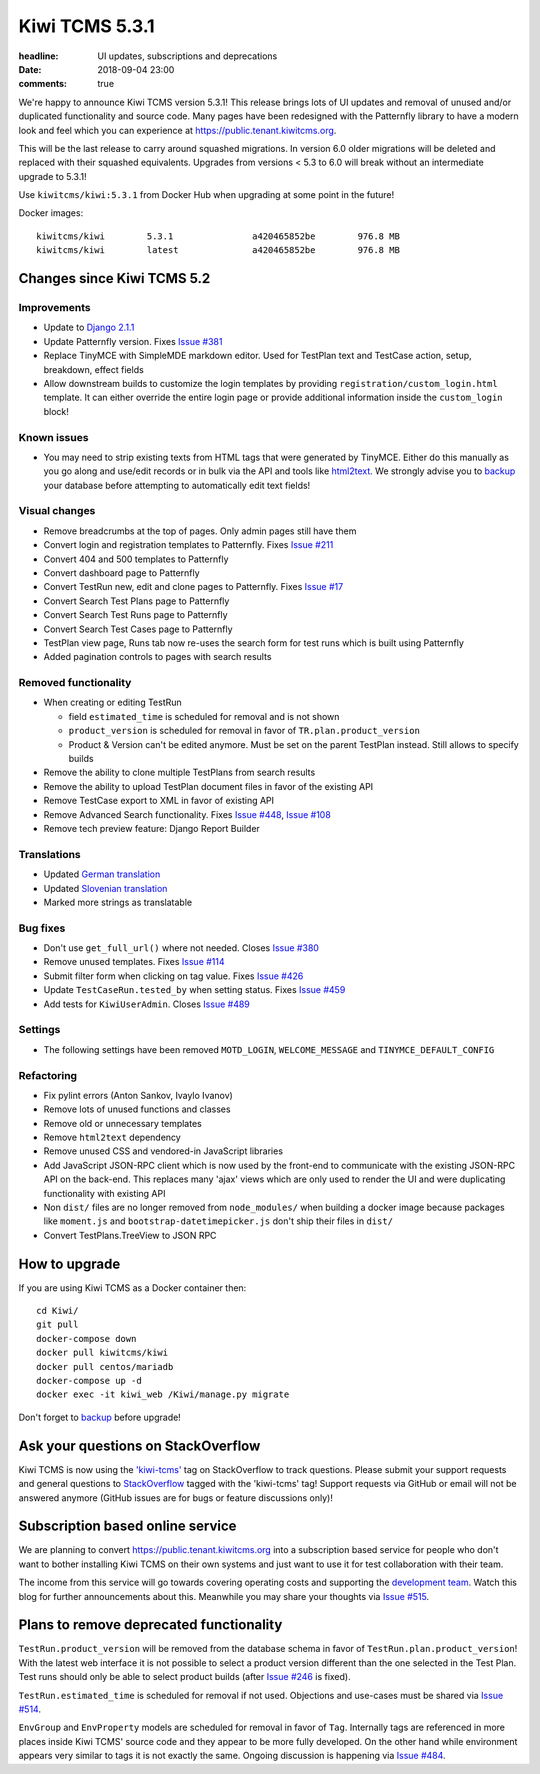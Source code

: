 Kiwi TCMS 5.3.1
###############

:headline: UI updates, subscriptions and deprecations
:date: 2018-09-04 23:00
:comments: true


We're happy to announce Kiwi TCMS version 5.3.1! This release
brings lots of UI updates and removal of unused
and/or duplicated functionality and source code. Many pages have been redesigned
with the Patternfly library to have a modern look and feel which you can
experience at `https://public.tenant.kiwitcms.org <https://public.tenant.kiwitcms.org/login/github/>`_.


This will be the last release to carry around squashed migrations. In version
6.0 older migrations will be deleted and replaced with their squashed equivalents.
Upgrades from versions < 5.3 to 6.0 will break without an intermediate upgrade to 5.3.1!

Use ``kiwitcms/kiwi:5.3.1`` from Docker Hub when upgrading at some point in the future!

Docker images::

    kiwitcms/kiwi        5.3.1               a420465852be        976.8 MB
    kiwitcms/kiwi        latest              a420465852be        976.8 MB


Changes since Kiwi TCMS 5.2
---------------------------


Improvements
~~~~~~~~~~~~

- Update to `Django 2.1.1 <https://docs.djangoproject.com/en/2.1/releases/2.1.1/>`_
- Update Patternfly version. Fixes
  `Issue #381 <https://github.com/kiwitcms/Kiwi/issues/381>`_
- Replace TinyMCE with SimpleMDE markdown editor. Used for TestPlan text and
  TestCase action, setup, breakdown, effect fields
- Allow downstream builds to customize the login templates by
  providing ``registration/custom_login.html`` template. It can either
  override the entire login page or provide additional information inside
  the ``custom_login`` block!

Known issues
~~~~~~~~~~~~

- You may need to strip existing texts from HTML tags that were generated by
  TinyMCE. Either do this manually as you go along and use/edit records or in bulk via
  the API and tools like `html2text <https://pypi.org/project/html2text/>`_.
  We strongly advise you to `backup <{filename}2018-07-30-docker-backup.markdown>`_
  your database before attempting to automatically edit text fields!


Visual changes
~~~~~~~~~~~~~~

- Remove breadcrumbs at the top of pages. Only admin pages still have them
- Convert login and registration templates to Patternfly. Fixes
  `Issue #211 <https://github.com/kiwitcms/Kiwi/issues/211>`_
- Convert 404 and 500 templates to Patternfly
- Convert dashboard page to Patternfly
- Convert TestRun new, edit and clone pages to Patternfly. Fixes
  `Issue #17 <https://github.com/kiwitcms/Kiwi/issues/17>`_
- Convert Search Test Plans page to Patternfly
- Convert Search Test Runs page to Patternfly
- Convert Search Test Cases page to Patternfly
- TestPlan view page, Runs tab now re-uses the search form for test runs
  which is built using Patternfly
- Added pagination controls to pages with search results


Removed functionality
~~~~~~~~~~~~~~~~~~~~~

- When creating or editing TestRun

  - field ``estimated_time`` is scheduled for removal and is not shown
  - ``product_version`` is scheduled for removal in favor of
    ``TR.plan.product_version``
  - Product & Version can't be edited anymore. Must be set on the parent
    TestPlan instead. Still allows to specify builds

- Remove the ability to clone multiple TestPlans from search results
- Remove the ability to upload TestPlan document files in favor of
  the existing API
- Remove TestCase export to XML in favor of existing API
- Remove Advanced Search functionality. Fixes
  `Issue #448 <https://github.com/kiwitcms/Kiwi/issues/448>`_,
  `Issue #108 <https://github.com/kiwitcms/Kiwi/issues/108>`_
- Remove tech preview feature: Django Report Builder


Translations
~~~~~~~~~~~~

- Updated `German translation <https://crowdin.com/project/kiwitcms/de#>`_
- Updated `Slovenian translation <https://crowdin.com/project/kiwitcms/sl#>`_
- Marked more strings as translatable


Bug fixes
~~~~~~~~~

- Don't use ``get_full_url()`` where not needed. Closes
  `Issue #380 <https://github.com/kiwitcms/Kiwi/issues/380>`_
- Remove unused templates. Fixes
  `Issue #114 <https://github.com/kiwitcms/Kiwi/issues/114>`_
- Submit filter form when clicking on tag value. Fixes
  `Issue #426 <https://github.com/kiwitcms/Kiwi/issues/426>`_
- Update ``TestCaseRun.tested_by`` when setting status. Fixes
  `Issue #459 <https://github.com/kiwitcms/Kiwi/issues/459>`_
- Add tests for ``KiwiUserAdmin``. Closes
  `Issue #489 <https://github.com/kiwitcms/Kiwi/issues/489>`_


Settings
~~~~~~~~

- The following settings have been removed ``MOTD_LOGIN``, ``WELCOME_MESSAGE``
  and ``TINYMCE_DEFAULT_CONFIG``


Refactoring
~~~~~~~~~~~

- Fix pylint errors (Anton Sankov, Ivaylo Ivanov)
- Remove lots of unused functions and classes
- Remove old or unnecessary templates
- Remove ``html2text`` dependency
- Remove unused CSS and vendored-in JavaScript libraries
- Add JavaScript JSON-RPC client which is now used by the front-end to
  communicate with the existing JSON-RPC API on the back-end. This
  replaces many 'ajax' views which are only used to render the UI and were
  duplicating functionality with existing API
- Non ``dist/`` files are no longer removed from ``node_modules/`` when building
  a docker image because packages like ``moment.js`` and ``bootstrap-datetimepicker.js``
  don't ship their files in ``dist/``
- Convert TestPlans.TreeView to JSON RPC



How to upgrade
---------------

If you are using Kiwi TCMS as a Docker container then::

    cd Kiwi/
    git pull
    docker-compose down
    docker pull kiwitcms/kiwi
    docker pull centos/mariadb
    docker-compose up -d
    docker exec -it kiwi_web /Kiwi/manage.py migrate

Don't forget to `backup <{filename}2018-07-30-docker-backup.markdown>`_
before upgrade!


Ask your questions on StackOverflow
-----------------------------------

Kiwi TCMS is now using the
`'kiwi-tcms' <https://stackoverflow.com/questions/tagged/kiwi-tcms>`_
tag on StackOverflow to track questions. Please submit your support requests
and general questions to
`StackOverflow <https://stackoverflow.com/questions/tagged/kiwi-tcms>`_ tagged
with the 'kiwi-tcms' tag! Support requests via GitHub or email will not be answered
anymore (GitHub issues are for bugs or feature discussions only)!


Subscription based online service
---------------------------------

We are planning to convert
`https://public.tenant.kiwitcms.org <https://public.tenant.kiwitcms.org/login/github/>`_ into
a subscription based service for people who don't want to bother installing
Kiwi TCMS on their own systems and just want to use it for test collaboration
with their team.

The income from this service will go towards covering operating costs and
supporting the
`development team <https://github.com/orgs/kiwitcms/people>`_. Watch this
blog for further announcements about this. Meanwhile you may share your
thoughts via
`Issue #515 <https://github.com/kiwitcms/Kiwi/issues/515>`_.


Plans to remove deprecated functionality
----------------------------------------

``TestRun.product_version`` will be removed from the database schema in favor of
``TestRun.plan.product_version``! With the latest web interface it is not possible
to select a product version different than the one selected in the Test Plan.
Test runs should only be able to select product builds (after
`Issue #246 <https://github.com/kiwitcms/Kiwi/issues/246>`_ is fixed).

``TestRun.estimated_time`` is scheduled for removal if not used. Objections
and use-cases must be shared via
`Issue #514 <https://github.com/kiwitcms/Kiwi/issues/514>`_.

``EnvGroup`` and ``EnvProperty`` models are scheduled for removal in favor
of ``Tag``. Internally tags are referenced in more places inside Kiwi TCMS'
source code and they appear to be more fully developed. On the other hand
while environment appears very similar to tags it is not exactly the same.
Ongoing discussion is happening via
`Issue #484 <https://github.com/kiwitcms/Kiwi/issues/484>`_.
